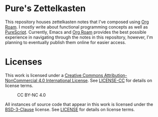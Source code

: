 * Pure's Zettelkasten
This repository houses zettelkasten notes that I've composed using [[https://www.orgroam.com/][Org Roam]]. I mostly write about
functional programming concepts as well as [[https://purescript.org][PureScript]]. Currently, Emacs and [[https://www.orgroam.com/][Org Roam]] provides the
best possible experience in navigating through the notes in this repository, however, I'm planning
to eventually publish them online for easier access.

* Licenses

This work is licensed under a [[https://creativecommons.org/licenses/by-nc/4.0/][Creative Commons Attribution-NonCommercial 4.0 International License]].
See [[./LICENSE-CC][LICENSE-CC]] for details on license terms.

#+CAPTION: CC BY-NC 4.0
[[https://licensebuttons.net/l/by-nc/4.0/88x31.png]]

All instances of source code that appear in this work is licensed under the [[https://opensource.org/licenses/BSD-3-Clause][BSD-3-Clause]]
license. See [[./LICENSE][LICENSE]] for details on license terms.
